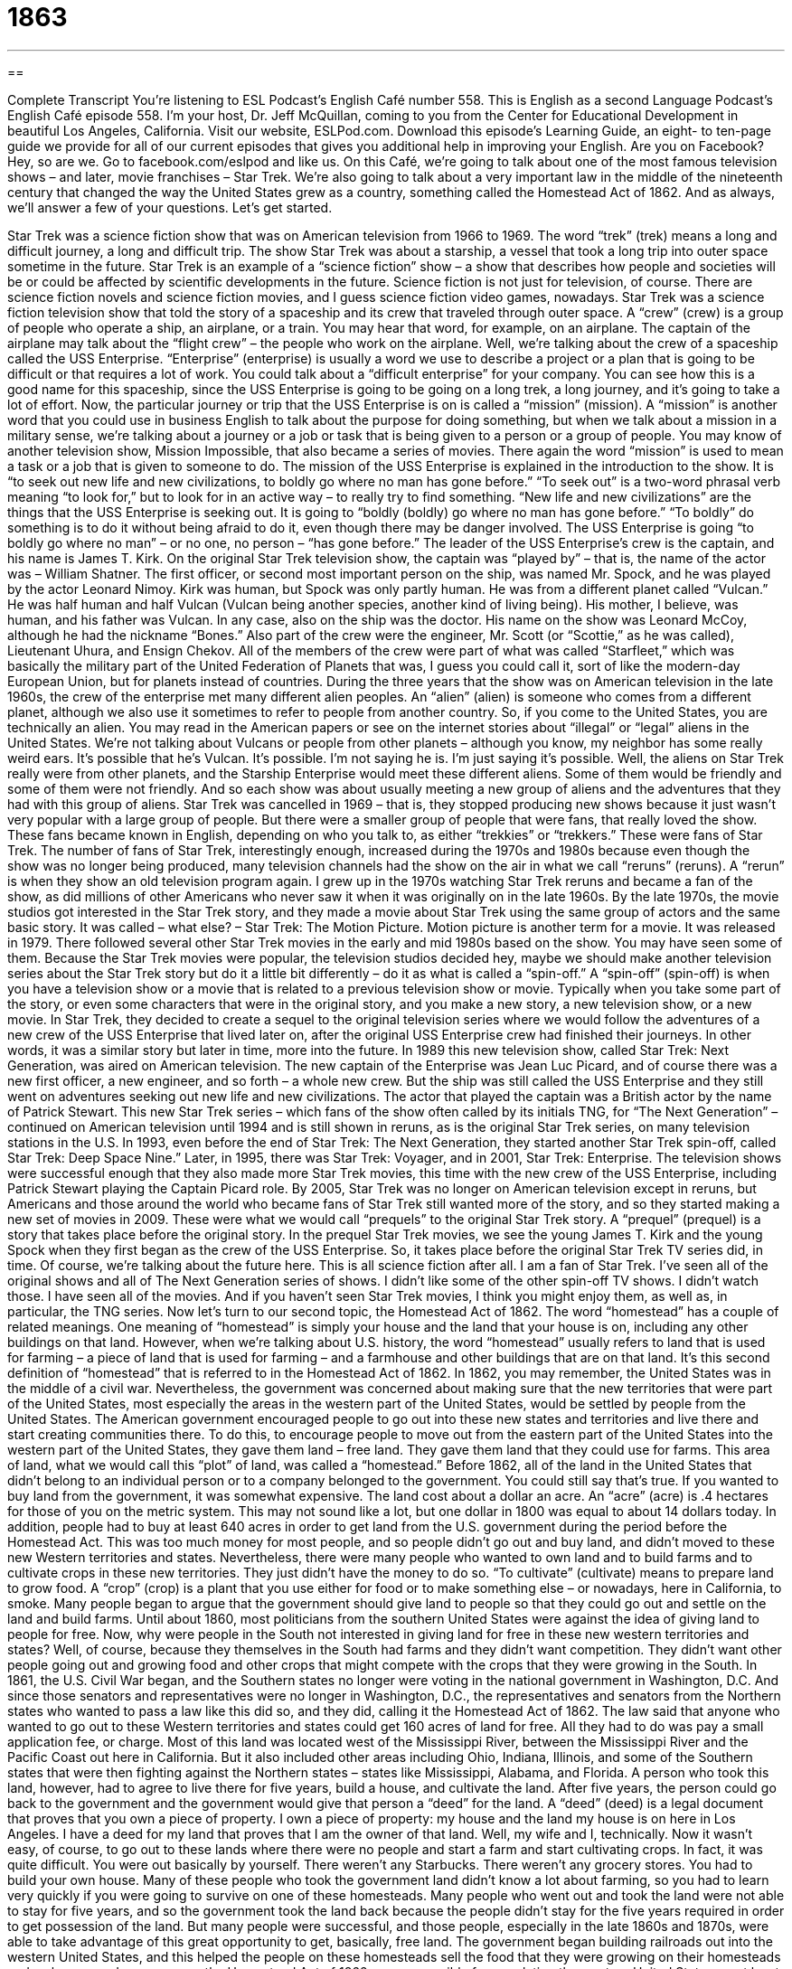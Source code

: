 = 1863
:toc: left
:toclevels: 3
:sectnums:
:stylesheet: ../../../myAdocCss.css

'''

== 

Complete Transcript
You’re listening to ESL Podcast’s English Café number 558.
This is English as a second Language Podcast’s English Café episode 558. I’m your host, Dr. Jeff McQuillan, coming to you from the Center for Educational Development in beautiful Los Angeles, California.
Visit our website, ESLPod.com. Download this episode’s Learning Guide, an eight- to ten-page guide we provide for all of our current episodes that gives you additional help in improving your English.
Are you on Facebook? Hey, so are we. Go to facebook.com/eslpod and like us. On this Café, we’re going to talk about one of the most famous television shows – and later, movie franchises – Star Trek. We’re also going to talk about a very important law in the middle of the nineteenth century that changed the way the United States grew as a country, something called the Homestead Act of 1862. And as always, we’ll answer a few of your questions. Let’s get started.
[Star Trek theme music]
Star Trek was a science fiction show that was on American television from 1966 to 1969. The word “trek” (trek) means a long and difficult journey, a long and difficult trip. The show Star Trek was about a starship, a vessel that took a long trip into outer space sometime in the future.
Star Trek is an example of a “science fiction” show – a show that describes how people and societies will be or could be affected by scientific developments in the future. Science fiction is not just for television, of course. There are science fiction novels and science fiction movies, and I guess science fiction video games, nowadays.
Star Trek was a science fiction television show that told the story of a spaceship and its crew that traveled through outer space. A “crew” (crew) is a group of people who operate a ship, an airplane, or a train. You may hear that word, for example, on an airplane. The captain of the airplane may talk about the “flight crew” – the people who work on the airplane. Well, we’re talking about the crew of a spaceship called the USS Enterprise.
“Enterprise” (enterprise) is usually a word we use to describe a project or a plan that is going to be difficult or that requires a lot of work. You could talk about a “difficult enterprise” for your company. You can see how this is a good name for this spaceship, since the USS Enterprise is going to be going on a long trek, a long journey, and it’s going to take a lot of effort.
Now, the particular journey or trip that the USS Enterprise is on is called a “mission” (mission). A “mission” is another word that you could use in business English to talk about the purpose for doing something, but when we talk about a mission in a military sense, we’re talking about a journey or a job or task that is being given to a person or a group of people.
You may know of another television show, Mission Impossible, that also became a series of movies. There again the word “mission” is used to mean a task or a job that is given to someone to do. The mission of the USS Enterprise is explained in the introduction to the show. It is “to seek out new life and new civilizations, to boldly go where no man has gone before.” “To seek out” is a two-word phrasal verb meaning “to look for,” but to look for in an active way – to really try to find something. “New life and new civilizations” are the things that the USS Enterprise is seeking out.
It is going to “boldly (boldly) go where no man has gone before.” “To boldly” do something is to do it without being afraid to do it, even though there may be danger involved. The USS Enterprise is going “to boldly go where no man” – or no one, no person – “has gone before.” The leader of the USS Enterprise’s crew is the captain, and his name is James T. Kirk. On the original Star Trek television show, the captain was “played by” – that is, the name of the actor was – William Shatner.
The first officer, or second most important person on the ship, was named Mr. Spock, and he was played by the actor Leonard Nimoy. Kirk was human, but Spock was only partly human. He was from a different planet called “Vulcan.” He was half human and half Vulcan (Vulcan being another species, another kind of living being). His mother, I believe, was human, and his father was Vulcan.
In any case, also on the ship was the doctor. His name on the show was Leonard McCoy, although he had the nickname “Bones.” Also part of the crew were the engineer, Mr. Scott (or “Scottie,” as he was called), Lieutenant Uhura, and Ensign Chekov. All of the members of the crew were part of what was called “Starfleet,” which was basically the military part of the United Federation of Planets that was, I guess you could call it, sort of like the modern-day European Union, but for planets instead of countries.
During the three years that the show was on American television in the late 1960s, the crew of the enterprise met many different alien peoples. An “alien” (alien) is someone who comes from a different planet, although we also use it sometimes to refer to people from another country. So, if you come to the United States, you are technically an alien.
You may read in the American papers or see on the internet stories about “illegal” or “legal” aliens in the United States. We’re not talking about Vulcans or people from other planets – although you know, my neighbor has some really weird ears. It’s possible that he’s Vulcan. It’s possible. I’m not saying he is. I’m just saying it’s possible.
Well, the aliens on Star Trek really were from other planets, and the Starship Enterprise would meet these different aliens. Some of them would be friendly and some of them were not friendly. And so each show was about usually meeting a new group of aliens and the adventures that they had with this group of aliens.
Star Trek was cancelled in 1969 – that is, they stopped producing new shows because it just wasn’t very popular with a large group of people. But there were a smaller group of people that were fans, that really loved the show. These fans became known in English, depending on who you talk to, as either “trekkies” or “trekkers.” These were fans of Star Trek.
The number of fans of Star Trek, interestingly enough, increased during the 1970s and 1980s because even though the show was no longer being produced, many television channels had the show on the air in what we call “reruns” (reruns). A “rerun” is when they show an old television program again. I grew up in the 1970s watching Star Trek reruns and became a fan of the show, as did millions of other Americans who never saw it when it was originally on in the late 1960s.
By the late 1970s, the movie studios got interested in the Star Trek story, and they made a movie about Star Trek using the same group of actors and the same basic story. It was called – what else? – Star Trek: The Motion Picture. Motion picture is another term for a movie. It was released in 1979. There followed several other Star Trek movies in the early and mid 1980s based on the show. You may have seen some of them.
Because the Star Trek movies were popular, the television studios decided hey, maybe we should make another television series about the Star Trek story but do it a little bit differently – do it as what is called a “spin-off.” A “spin-off” (spin-off) is when you have a television show or a movie that is related to a previous television show or movie. Typically when you take some part of the story, or even some characters that were in the original story, and you make a new story, a new television show, or a new movie.
In Star Trek, they decided to create a sequel to the original television series where we would follow the adventures of a new crew of the USS Enterprise that lived later on, after the original USS Enterprise crew had finished their journeys. In other words, it was a similar story but later in time, more into the future. In 1989 this new television show, called Star Trek: Next Generation, was aired on American television.
The new captain of the Enterprise was Jean Luc Picard, and of course there was a new first officer, a new engineer, and so forth – a whole new crew. But the ship was still called the USS Enterprise and they still went on adventures seeking out new life and new civilizations. The actor that played the captain was a British actor by the name of Patrick Stewart.
This new Star Trek series – which fans of the show often called by its initials TNG, for “The Next Generation” – continued on American television until 1994 and is still shown in reruns, as is the original Star Trek series, on many television stations in the U.S. In 1993, even before the end of Star Trek: The Next Generation, they started another Star Trek spin-off, called Star Trek: Deep Space Nine.”
Later, in 1995, there was Star Trek: Voyager, and in 2001, Star Trek: Enterprise. The television shows were successful enough that they also made more Star Trek movies, this time with the new crew of the USS Enterprise, including Patrick Stewart playing the Captain Picard role.
By 2005, Star Trek was no longer on American television except in reruns, but Americans and those around the world who became fans of Star Trek still wanted more of the story, and so they started making a new set of movies in 2009. These were what we would call “prequels” to the original Star Trek story. A “prequel” (prequel) is a story that takes place before the original story.
In the prequel Star Trek movies, we see the young James T. Kirk and the young Spock when they first began as the crew of the USS Enterprise. So, it takes place before the original Star Trek TV series did, in time. Of course, we’re talking about the future here. This is all science fiction after all.
I am a fan of Star Trek. I’ve seen all of the original shows and all of The Next Generation series of shows. I didn’t like some of the other spin-off TV shows. I didn’t watch those. I have seen all of the movies. And if you haven’t seen Star Trek movies, I think you might enjoy them, as well as, in particular, the TNG series.
Now let’s turn to our second topic, the Homestead Act of 1862. The word “homestead” has a couple of related meanings. One meaning of “homestead” is simply your house and the land that your house is on, including any other buildings on that land. However, when we’re talking about U.S. history, the word “homestead” usually refers to land that is used for farming – a piece of land that is used for farming – and a farmhouse and other buildings that are on that land. It’s this second definition of “homestead” that is referred to in the Homestead Act of 1862.
In 1862, you may remember, the United States was in the middle of a civil war. Nevertheless, the government was concerned about making sure that the new territories that were part of the United States, most especially the areas in the western part of the United States, would be settled by people from the United States. The American government encouraged people to go out into these new states and territories and live there and start creating communities there.
To do this, to encourage people to move out from the eastern part of the United States into the western part of the United States, they gave them land – free land. They gave them land that they could use for farms. This area of land, what we would call this “plot” of land, was called a “homestead.”
Before 1862, all of the land in the United States that didn’t belong to an individual person or to a company belonged to the government. You could still say that’s true. If you wanted to buy land from the government, it was somewhat expensive. The land cost about a dollar an acre. An “acre” (acre) is .4 hectares for those of you on the metric system. This may not sound like a lot, but one dollar in 1800 was equal to about 14 dollars today.
In addition, people had to buy at least 640 acres in order to get land from the U.S. government during the period before the Homestead Act. This was too much money for most people, and so people didn’t go out and buy land, and didn’t moved to these new Western territories and states. Nevertheless, there were many people who wanted to own land and to build farms and to cultivate crops in these new territories. They just didn’t have the money to do so. “To cultivate” (cultivate) means to prepare land to grow food. A “crop” (crop) is a plant that you use either for food or to make something else – or nowadays, here in California, to smoke.
Many people began to argue that the government should give land to people so that they could go out and settle on the land and build farms. Until about 1860, most politicians from the southern United States were against the idea of giving land to people for free.
Now, why were people in the South not interested in giving land for free in these new western territories and states? Well, of course, because they themselves in the South had farms and they didn’t want competition. They didn’t want other people going out and growing food and other crops that might compete with the crops that they were growing in the South.
In 1861, the U.S. Civil War began, and the Southern states no longer were voting in the national government in Washington, D.C. And since those senators and representatives were no longer in Washington, D.C., the representatives and senators from the Northern states who wanted to pass a law like this did so, and they did, calling it the Homestead Act of 1862. The law said that anyone who wanted to go out to these Western territories and states could get 160 acres of land for free. All they had to do was pay a small application fee, or charge.
Most of this land was located west of the Mississippi River, between the Mississippi River and the Pacific Coast out here in California. But it also included other areas including Ohio, Indiana, Illinois, and some of the Southern states that were then fighting against the Northern states – states like Mississippi, Alabama, and Florida. A person who took this land, however, had to agree to live there for five years, build a house, and cultivate the land.
After five years, the person could go back to the government and the government would give that person a “deed” for the land. A “deed” (deed) is a legal document that proves that you own a piece of property. I own a piece of property: my house and the land my house is on here in Los Angeles. I have a deed for my land that proves that I am the owner of that land. Well, my wife and I, technically.
Now it wasn’t easy, of course, to go out to these lands where there were no people and start a farm and start cultivating crops. In fact, it was quite difficult. You were out basically by yourself. There weren’t any Starbucks. There weren’t any grocery stores. You had to build your own house. Many of these people who took the government land didn’t know a lot about farming, so you had to learn very quickly if you were going to survive on one of these homesteads.
Many people who went out and took the land were not able to stay for five years, and so the government took the land back because the people didn’t stay for the five years required in order to get possession of the land. But many people were successful, and those people, especially in the late 1860s and 1870s, were able to take advantage of this great opportunity to get, basically, free land.
The government began building railroads out into the western United States, and this helped the people on these homesteads sell the food that they were growing on their homesteads and make money. In many ways, the Homestead Act of 1862 was responsible for populating the western United States, or at least many areas of it. I had relatives who were homesteaders in North Dakota back in the 1860s and 1870s. They went up to North Dakota, which is located next to the state of Minnesota, and started a farm on a homestead.
The Homestead Act was the law in the United States for more than 100 years. It wasn’t until 1976 that the government repealed, or got rid of, the Homestead Act and put a new act, or new law, into its place. By this time, of course, we didn’t need people moving out into the western parts of the U.S. In fact, if you live in Los Angeles, you would probably want fewer people here, not more.
Now let’s answer some of the questions you have sent to us.
Our first question comes from David in an unknown country, a secret country, a country so secret, I can’t even tell you what it is. David wants to know the meanings of “medicine,” “medication,” and “drug.” All three of these words are closely related. Let’s start with the most common of the three words, which is “drug” (drug). A “drug” is some substance that is used to help your body, usually to either make you less sick or to keep you from becoming sick.
In American English, there are “legal drugs” – drugs that the government allows you to take and to sell – and “illegal drugs.” When you read in the newspaper the word “drugs,” sometimes it refers to legal drugs and sometimes it refers to illegal drugs. If you don’t see the word “legal” or “illegal” in front of the term, it probably refers to illegal drugs like cocaine, heroin, and in most places, marijuana. If your mother says to you, “Don’t take drugs,” she means illegal drugs, because there is sometimes this confusion over what kind of drugs a person may be talking about.
There are other terms for the substances we use to make you healthy or to keep you from getting sick. One of those words is “medication” (medication). “Medication” is a substance specifically for treating a disease or making you feel better, such as relieving or lessening your pain. Medication is almost always, a legal drug that a doctor gives you. The plural of “medication” is “medications.” Sometimes we shorten the word “medications” to “meds.” You might talk about the “meds” (meds) that you take for some illness or disease.
The word “medicine” (medicine) can refer to substances that are used to help with medical problems. In other words, the word “medicine” can also be used to mean the same as “medication” or legal drugs. However, “medicine” also is the word we describe the general science or practice of helping people stay healthy or get cured of a disease. Someone who’s going to become a doctor studies “medicine.” That’s what they study. That’s the science or branch of knowledge they study.
So “medicine” can refer to the science or field of study, as well as to drugs that you take to help you with some medical problem. Of course, some people believe that some drugs – that is, “illegal substances” – are also good as medications. And we have in some places in the U.S., including here in California, what is called “medical marijuana.” Some states have laws that allow you to take medical marijuana, but that’s a whole nother story.
Josue (Josue) in the Dominican Republic wants to know the meaning of two terms. The first is “wild card” and the second is “K9.” A “wild (wild) card,” in a game of cards such as poker, is a card that can represent any other card in the game.
So, if you are playing a game like poker, you have these little rectangular pieces of paper called “cards.” The whole group of cards, 52 of them, is called a “deck (deck) of cards.” A “deck of cards,” or a “deck of playing cards,” has different colors, numbers, and figures on them. Sometimes in a game of cards such as poker, you decide that one of these 52 cards is going to be a “wild card,” meaning it can “represent,” or you can say it is, any of the other cards’ value.
The term “wild card” is also used in regular conversation to refer to something or some person whose actions we can’t anticipate, we don’t know, we’re unsure about. If you have a group of people in your company who are going to work together as a team, and four of you know each other very well but there’s a fifth person whom you don’t know very well, we might describe that fifth person as a “wild card” because you’re not sure how that person is going to react or how that person is going to work with the rest of you.
When you have a person or a thing whose influence you’re not really sure of or whose impact you can’t predict easily, we might refer to that as being a “wild card.” The word “wild card” is also used in sporting competitions to refer to a team that doesn’t have the best record, that hasn’t won the most games, but is still allowed to participate in some sort of final tournament or competition.
“K9” is a term that refers to a military or police dog that is used for military or police purposes. The term “K9” is usually spelled with the letter “K” and the number “9,” but it represents a word in English, “canine,” spelled (canine). “Canine” refers to a dog. It’s an adjective referring to a dog, but “K9” with the letter “K” and the number “9” refers to dogs that are used in the service of the police or of the military.
Finally Lenur (Lenur) in Russia wants to know the meaning of the phrase “to lay it on thick.” If someone says, “He’s laying it on a little too thick,” what does that mean? “To lay it on thick” (thick) is to exaggerate your praise of someone, to say someone is better than they really are, usually because you want to influence that person in some way. You want that person to do something for you or you want that person to think better of you.
So, I may say to you, “Oh, you are the world’s best piano player. You’re the best pianist in the entire world. I’ve never heard of anyone play the piano as good as you.” That’s “laying it on a little thick,” saying you are the best in the world. Even though you might be very good, you’re probably not the best in the world, right? I’m exaggerating my praise for you. I’m making it more than what is really the case.
Husbands sometimes lay it on thick with their wives when their wives are angry at them and they want the wives to forgive them for something they did (and husbands, of course, are always doing something wrong). So they may say, “Oh honey, you’re the most beautiful woman in the world. I love everything you do. That was a wonderful meal that you cooked me.” Even though your wife knows you’re “laying it on thick,” it might be just what you need to do in order to get her to forgive you. I guess I’m talking a little bit too personally here.
If you have a question or comment, especially one that isn’t too personal, you can email us. Our email address is eslpod@eslpod.com.
From Los Angeles, California, I am Jeff McQuillan – and you are, dear listener, the world’s greatest podcast listener. We love you. We think you are the best in the world. Come back and listen to us again then, won’t you? Right here on the English Café.
ESL Podcast’s English Café is written and produced by Dr. Jeff McQuillan and Dr. Lucy Tse. This podcast is copyright 2016 by the Center for Educational Development.
Glossary
trek – a long and often difficult journey
* The trek up Mount Everest usually takes about two months, but it can take longer in bad weather.
science fiction – stories about how people and societies are affected by imaginary scientific developments in the future
* In this science fiction novel, everyone owns a robot that looks like a human and helps around the house.
crew – the group of people who operate a ship, airplane, or train
* The airplane’s crew included two pilots and six flight attendants.
enterprise – a project or plan that is difficult and that requires a lot of effort
* This is an ambitious enterprise requiring a lot of money and commitment.
mission – a task or job that someone is given to do, often involving travel
* The chef’s mission was to cook a five-course gourmet meal in less than an hour and serve it to a group of food critics.
alien – someone who comes from a different country or planet
* Do you believe aliens will someday arrive in a spaceship to take over the Earth?
spin-off – a product that is associated with an existing television show, film, or book, often including some of the same characters or a similar setting
* When the television show ended, a spin-off was created with one of the minor characters in the lead role.
homestead – a person’s house, especially a farm with all of its outbuildings, such as a barn where the animals are kept or a shed where tools are stored
* The Montoya family had a 200-acre homestead where they raised sheep.
to cultivate – to prepare the land and to grow food or other crops
* Jean loves gardening and prides himself on the big red tomatoes he is able to cultivate each year.
crop – a plant that is grown in large amounts, usually for food or to be made into useful products
* Corn is one of the major crops in the Midwest region of the United States.
deed – a legal document that proves that one owns a piece of property
* When will we get the deed for the land we purchased?
to repeal – to undo or take away a law that exists
* In the 1920s, the United States had a law that prohibited the production and sale of alcohol but it was repealed in 1933.
medicine – a substance that is used to treat medical problems or to relieve pain, often in the form of a pill or liquid; the science or field that deals with preventing, curing, and treating diseases
* Many children can’t swallow pills, so doctors prescribe medicine in liquid form.
medication – a substance used to treat disease or relieve pain
* This medication needs to be taken with food, or you may get an upset stomach.
drug – a substance that is used as a medicine; an illegal substance that people take for pleasure, such as heroine or cocaine
* Researchers are working on a new drug to treat throat infections.
wild card – a playing card that can represent any other card in a game; a person or thing that could affect a situation in a way that cannot be anticipated; a player or team chosen to fill a place in a competition after the regularly qualified players or teams have all been decided
* In this game, the aces and kings are wild cards.
K9 – a trained police or military dog
* K9s are trained to detect illegal drugs and used at airports to examine luggage.
to lay it on thick – to exaggerate praise; to give praise or make excuses that are greater, bigger, or better than it is
* You don’t need to lay it on so thick about my new car. I know you want me to take you on a ride, so let’s go.
What Insiders Know
The Hugo Awards
The Hugo Awards are given to authors “in recognition of” (giving attention and respect to) the best “science fiction” (related to how humans might interact with science and technology in the future) or “fantasy” (related to imaginary worlds) novels each year. They have been awarded since 1953, although they were previously called the Science Fiction Achievement Awards. The name was changed in 1993 to honor Hugo Gernsback, who created the popular science fiction magazine Amazing Stories. Many people consider him to be “the father of” (an early leader in) the science fiction “genre” (type of writing).
The Hugo Awards are “widely considered” (thought by many people) to be the “preeminent” (most important or distinguished) award for science fiction and fantasy writers. The awards are selected by members of the World Science Fiction Convention, and anyone can become a member. In 2015, the winners were selected by 5,950 “ballots” (pieces of paper on which people indicate their voting preferences).
Today, there are many categories for the Hugo Award. These include awards for the best “fan magazines” (magazines for people who are passionately interested in something), “audiovisual” (using something you can both see and hear) presentations, short stories, editors, and more.
“Award recipients” (the people who receive the award) do not receive any “remuneration” (money), but they do receive a “trophy” (a small statue that can be placed on a shelf for display) in the shape of a “rocket” (something that flies into outer space). In addition, the authors’ books are labeled with the Hugo Awards logo, which can help to “boost sales” (increase the number of copies that are sold).